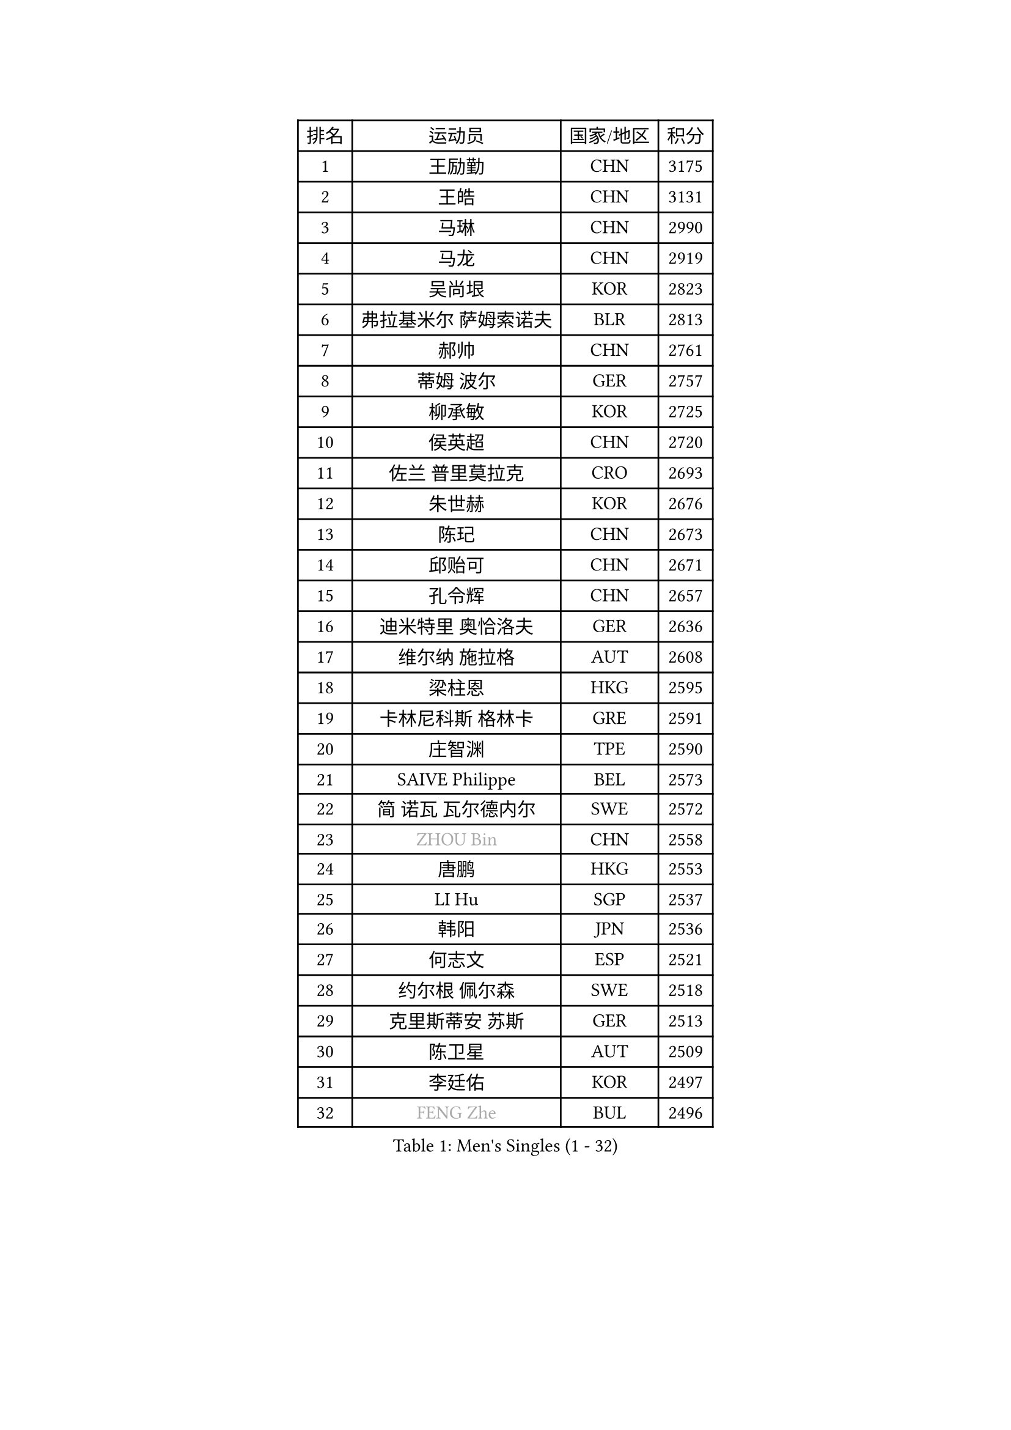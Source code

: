 
#set text(font: ("Courier New", "NSimSun"))
#figure(
  caption: "Men's Singles (1 - 32)",
    table(
      columns: 4,
      [排名], [运动员], [国家/地区], [积分],
      [1], [王励勤], [CHN], [3175],
      [2], [王皓], [CHN], [3131],
      [3], [马琳], [CHN], [2990],
      [4], [马龙], [CHN], [2919],
      [5], [吴尚垠], [KOR], [2823],
      [6], [弗拉基米尔 萨姆索诺夫], [BLR], [2813],
      [7], [郝帅], [CHN], [2761],
      [8], [蒂姆 波尔], [GER], [2757],
      [9], [柳承敏], [KOR], [2725],
      [10], [侯英超], [CHN], [2720],
      [11], [佐兰 普里莫拉克], [CRO], [2693],
      [12], [朱世赫], [KOR], [2676],
      [13], [陈玘], [CHN], [2673],
      [14], [邱贻可], [CHN], [2671],
      [15], [孔令辉], [CHN], [2657],
      [16], [迪米特里 奥恰洛夫], [GER], [2636],
      [17], [维尔纳 施拉格], [AUT], [2608],
      [18], [梁柱恩], [HKG], [2595],
      [19], [卡林尼科斯 格林卡], [GRE], [2591],
      [20], [庄智渊], [TPE], [2590],
      [21], [SAIVE Philippe], [BEL], [2573],
      [22], [简 诺瓦 瓦尔德内尔], [SWE], [2572],
      [23], [#text(gray, "ZHOU Bin")], [CHN], [2558],
      [24], [唐鹏], [HKG], [2553],
      [25], [LI Hu], [SGP], [2537],
      [26], [韩阳], [JPN], [2536],
      [27], [何志文], [ESP], [2521],
      [28], [约尔根 佩尔森], [SWE], [2518],
      [29], [克里斯蒂安 苏斯], [GER], [2513],
      [30], [陈卫星], [AUT], [2509],
      [31], [李廷佑], [KOR], [2497],
      [32], [#text(gray, "FENG Zhe")], [BUL], [2496],
    )
  )#pagebreak()

#set text(font: ("Courier New", "NSimSun"))
#figure(
  caption: "Men's Singles (33 - 64)",
    table(
      columns: 4,
      [排名], [运动员], [国家/地区], [积分],
      [33], [巴斯蒂安 斯蒂格], [GER], [2477],
      [34], [高宁], [SGP], [2469],
      [35], [LIN Ju], [DOM], [2462],
      [36], [博扬 托基奇], [SLO], [2456],
      [37], [谭瑞午], [CRO], [2453],
      [38], [尹在荣], [KOR], [2439],
      [39], [张超], [CHN], [2433],
      [40], [YANG Zi], [SGP], [2431],
      [41], [彼得 科贝尔], [CZE], [2431],
      [42], [江天一], [HKG], [2431],
      [43], [李静], [HKG], [2427],
      [44], [蒋澎龙], [TPE], [2420],
      [45], [金赫峰], [PRK], [2420],
      [46], [BENTSEN Allan], [DEN], [2417],
      [47], [HAKANSSON Fredrik], [SWE], [2414],
      [48], [LIM Jaehyun], [KOR], [2393],
      [49], [高礼泽], [HKG], [2390],
      [50], [阿德里安 克里桑], [ROU], [2385],
      [51], [让 米歇尔 赛弗], [BEL], [2384],
      [52], [MAZUNOV Dmitry], [RUS], [2379],
      [53], [LEGOUT Christophe], [FRA], [2379],
      [54], [#text(gray, "马文革")], [CHN], [2369],
      [55], [#text(gray, "XU Ke")], [CHN], [2366],
      [56], [MONTEIRO Thiago], [BRA], [2365],
      [57], [吉田海伟], [JPN], [2359],
      [58], [#text(gray, "GUO Jinhao")], [CHN], [2357],
      [59], [帕纳吉奥迪斯 吉奥尼斯], [GRE], [2356],
      [60], [岸川圣也], [JPN], [2352],
      [61], [LIU Song], [ARG], [2350],
      [62], [米凯尔 梅兹], [DEN], [2348],
      [63], [WOSIK Torben], [GER], [2346],
      [64], [张钰], [HKG], [2345],
    )
  )#pagebreak()

#set text(font: ("Courier New", "NSimSun"))
#figure(
  caption: "Men's Singles (65 - 96)",
    table(
      columns: 4,
      [排名], [运动员], [国家/地区], [积分],
      [65], [许昕], [CHN], [2343],
      [66], [TORIOLA Segun], [NGR], [2340],
      [67], [ZENG Cem], [TUR], [2340],
      [68], [特林科 基恩], [NED], [2339],
      [69], [FILIMON Andrei], [ROU], [2335],
      [70], [CHIANG Hung-Chieh], [TPE], [2333],
      [71], [LEE Jungsam], [KOR], [2333],
      [72], [卢兹扬 布拉斯奇克], [POL], [2331],
      [73], [TAKAKIWA Taku], [JPN], [2324],
      [74], [帕特里克 奇拉], [FRA], [2322],
      [75], [CHO Eonrae], [KOR], [2321],
      [76], [RI Chol Guk], [PRK], [2316],
      [77], [WU Chih-Chi], [TPE], [2308],
      [78], [TOSIC Roko], [CRO], [2304],
      [79], [阿列克谢 斯米尔诺夫], [RUS], [2298],
      [80], [BOBOCICA Mihai], [ITA], [2291],
      [81], [LEI Zhenhua], [CHN], [2290],
      [82], [SVENSSON Robert], [SWE], [2287],
      [83], [LEE Jinkwon], [KOR], [2283],
      [84], [GERELL Par], [SWE], [2283],
      [85], [达米安 艾洛伊], [FRA], [2280],
      [86], [张继科], [CHN], [2278],
      [87], [CHANG Yen-Shu], [TPE], [2278],
      [88], [CHTCHETININE Evgueni], [BLR], [2275],
      [89], [VYBORNY Richard], [CZE], [2263],
      [90], [KUSINSKI Marcin], [POL], [2263],
      [91], [PLACHY Josef], [CZE], [2262],
      [92], [JAKAB Janos], [HUN], [2260],
      [93], [TRAN Tuan Quynh], [VIE], [2257],
      [94], [水谷隼], [JPN], [2246],
      [95], [MACHADO Carlos], [ESP], [2238],
      [96], [HAN Jimin], [KOR], [2235],
    )
  )#pagebreak()

#set text(font: ("Courier New", "NSimSun"))
#figure(
  caption: "Men's Singles (97 - 128)",
    table(
      columns: 4,
      [排名], [运动员], [国家/地区], [积分],
      [97], [#text(gray, "GUO Keli")], [CHN], [2235],
      [98], [沙拉特 卡马尔 阿昌塔], [IND], [2233],
      [99], [ILLAS Erik], [SVK], [2231],
      [100], [詹斯 伦德奎斯特], [SWE], [2230],
      [101], [ANDRIANOV Sergei], [RUS], [2229],
      [102], [KIM Junghoon], [KOR], [2228],
      [103], [基里尔 斯卡奇科夫], [RUS], [2225],
      [104], [PAVELKA Tomas], [CZE], [2224],
      [105], [AN Chol Yong], [PRK], [2224],
      [106], [WANG Jianfeng], [NOR], [2224],
      [107], [DE SOUSA Arlindo], [LUX], [2223],
      [108], [SHAN Mingjie], [CHN], [2219],
      [109], [PAPIC Juan], [CHI], [2218],
      [110], [#text(gray, "LENGEROV Kostadin")], [AUT], [2216],
      [111], [XU Hui], [CHN], [2214],
      [112], [MONTEIRO Joao], [POR], [2213],
      [113], [WU Hao], [CHN], [2212],
      [114], [DURAN Marc], [ESP], [2206],
      [115], [GERADA Simon], [AUS], [2205],
      [116], [PISTEJ Lubomir], [SVK], [2204],
      [117], [TUGWELL Finn], [DEN], [2201],
      [118], [ROSSKOPF Jorg], [GER], [2200],
      [119], [#text(gray, "FRANZ Peter")], [GER], [2199],
      [120], [马克斯 弗雷塔斯], [POR], [2195],
      [121], [安德烈 加奇尼], [CRO], [2195],
      [122], [OLEJNIK Martin], [CZE], [2194],
      [123], [MEROTOHUN Monday], [NGR], [2193],
      [124], [KUZMIN Fedor], [RUS], [2193],
      [125], [MONRAD Martin], [DEN], [2190],
      [126], [亚历山大 卡拉卡谢维奇], [SRB], [2185],
      [127], [WANG Wei], [ESP], [2185],
      [128], [MENDES Enio], [POR], [2183],
    )
  )